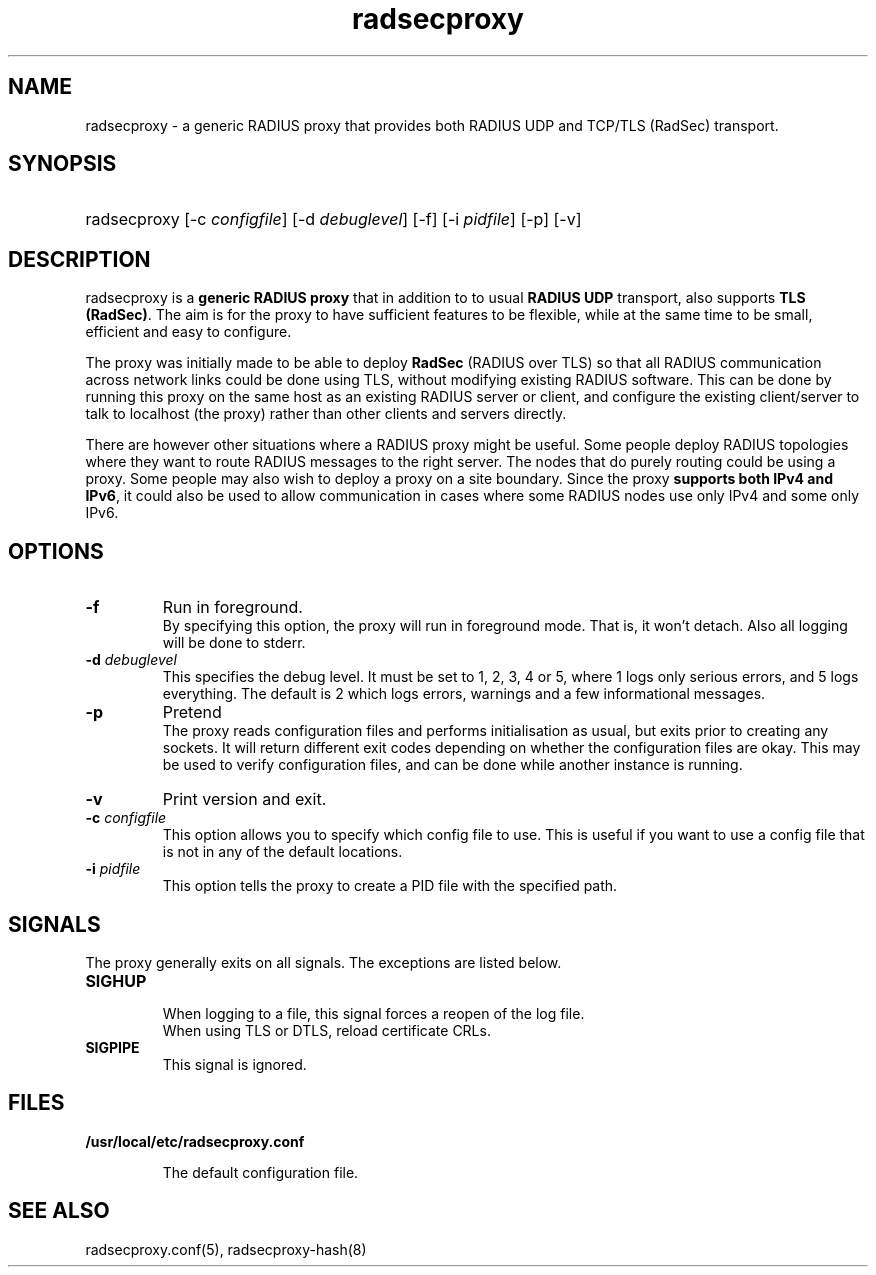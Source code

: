 .TH radsecproxy 8 "5 July 2018"

.SH "NAME"
radsecproxy - a generic RADIUS proxy that provides both RADIUS UDP and TCP/TLS (RadSec) transport.

.SH "SYNOPSIS"
.HP 12
radsecproxy [\-c \fIconfigfile\fR] [\-d \fIdebuglevel\fR] [\-f] [\-i \fIpidfile\fR] [\-p] [\-v]
.sp

.SH "DESCRIPTION"
radsecproxy is a \fBgeneric RADIUS proxy\fR that in addition to to
usual \fBRADIUS UDP\fR transport, also supports \fBTLS (RadSec)\fR. The
aim is for the proxy to have sufficient features to be flexible,
while at the same time to be small, efficient and easy to configure.

The proxy was initially made to be able to deploy \fBRadSec\fR (RADIUS
over TLS) so that all RADIUS communication across network links
could be done using TLS, without modifying existing RADIUS software.
This can be done by running this proxy on the same host as an existing
RADIUS server or client, and configure the existing client/server to
talk to localhost (the proxy) rather than other clients and servers
directly.

There are however other situations where a RADIUS proxy might be
useful. Some people deploy RADIUS topologies where they want to
route RADIUS messages to the right server. The nodes that do purely
routing could be using a proxy. Some people may also wish to deploy
a proxy on a site boundary. Since the proxy \fBsupports both IPv4
and IPv6\fR, it could also be used to allow communication in cases
where some RADIUS nodes use only IPv4 and some only IPv6.

.SH "OPTIONS"
.TP
.B \-f
Run in foreground.
.br
By specifying this option, the proxy will run in foreground mode. That
is, it won't detach. Also all logging will be done to stderr.

.TP
.B \-d \fIdebuglevel\fR
This specifies the debug level. It must be set to 1, 2, 3, 4 or 5, where
1 logs only serious errors, and 5 logs everything. The default is 2 which
logs errors, warnings and a few informational messages.

.TP
.B \-p
Pretend
.br
The proxy reads configuration files and performs initialisation as
usual, but exits prior to creating any sockets. It will return different
exit codes depending on whether the configuration files are okay. This
may be used to verify configuration files, and can be done while another
instance is running.

.TP
.B \-v
Print version and exit.

.TP
.B \-c \fIconfigfile\fR
This option allows you to specify which config file to use. This is useful
if you want to use a config file that is not in any of the default locations.

.TP
.B \-i \fIpidfile\fR
This option tells the proxy to create a PID file with the specified path.

.SH "SIGNALS"
The proxy generally exits on all signals. The exceptions are listed below.

.TP
.B SIGHUP
.br
When logging to a file, this signal forces a reopen of the log file.
.br
When using TLS or DTLS, reload certificate CRLs.

.TP
.B SIGPIPE
.br
This signal is ignored.

.SH "FILES"
.TP
.B /usr/local/etc/radsecproxy.conf
.sp
The default configuration file.

.SH "SEE ALSO"
radsecproxy.conf(5), radsecproxy-hash(8)
